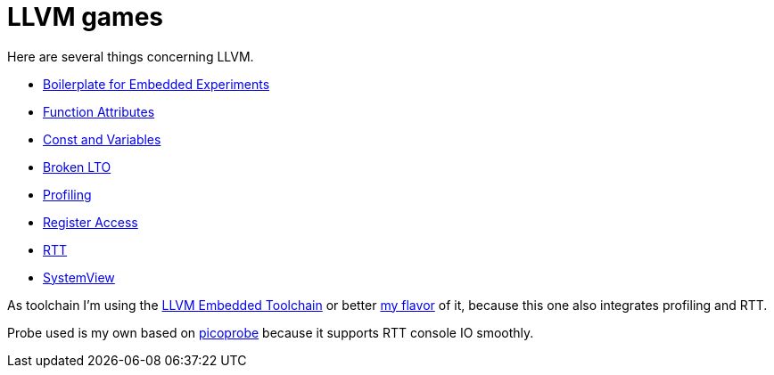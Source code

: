 = LLVM games

Here are several things concerning LLVM.

* link:boilerplate[Boilerplate for Embedded Experiments]
* link:attributes[Function Attributes]
* link:const-variables[Const and Variables]
* link:broken-lto[Broken LTO]
* link:profiling[Profiling]
* link:register-access[Register Access]
* link:RTT[RTT]
* link:SystemView[SystemView]

As toolchain I'm using the https://github.com/rgrr/LLVM-embedded-toolchain-for-Arm[LLVM Embedded Toolchain]
or better https://github.com/rgrr/LLVM-embedded-toolchain-for-Arm[my flavor]
of it, because this one also integrates profiling and RTT.

Probe used is my own based on https://github.com/rgrr/yapicoprobe[picoprobe]
because it supports RTT console IO smoothly.
